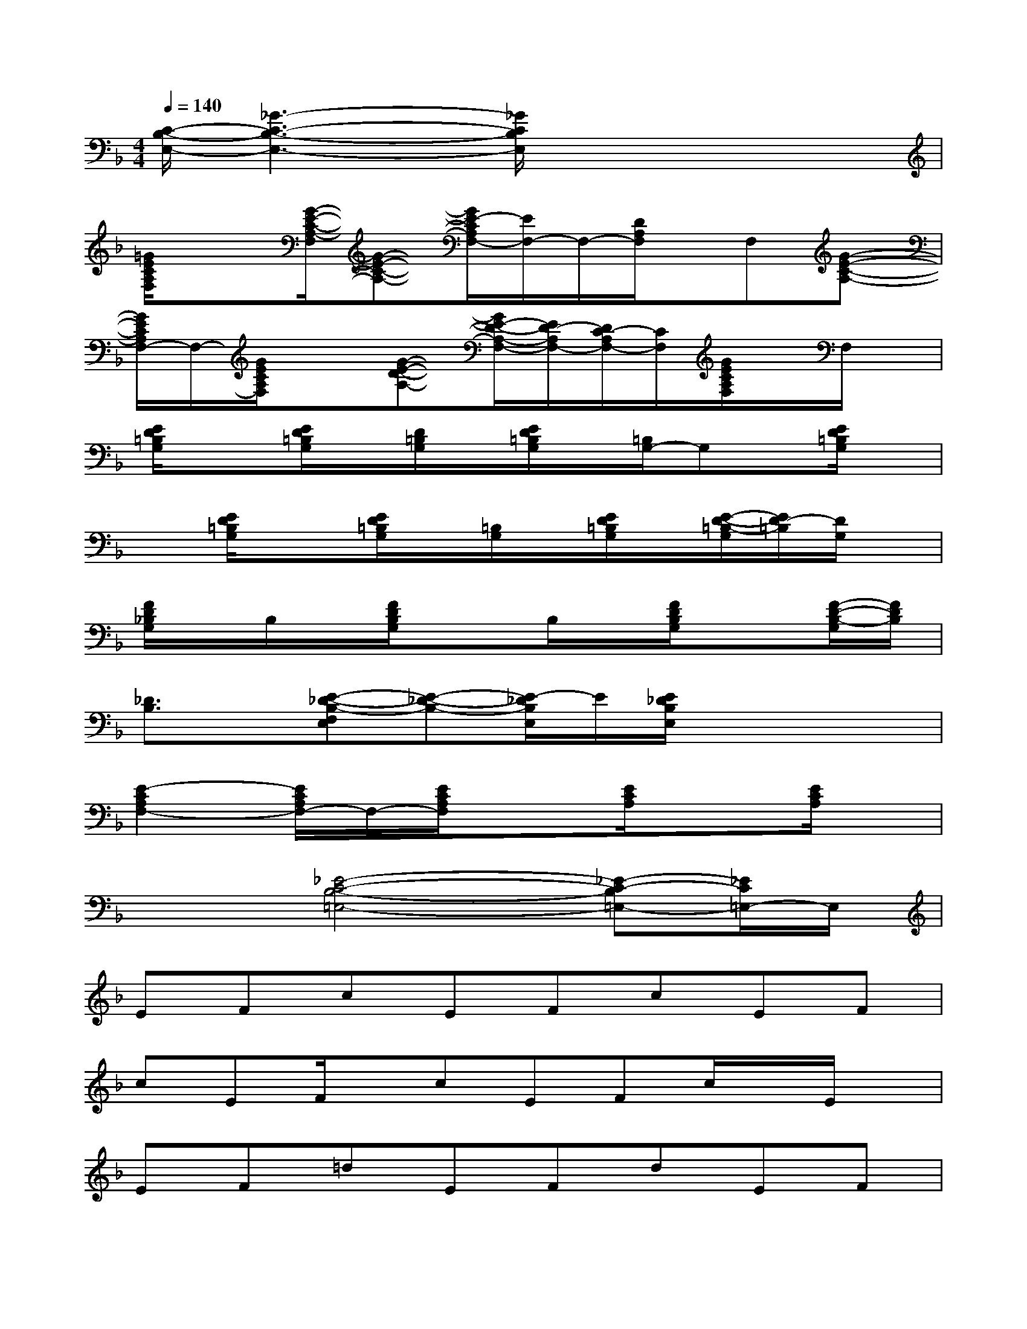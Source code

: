 X:1
T:
M:4/4
L:1/8
Q:1/4=140
K:F%1flats
V:1
[C/2-B,/2-E,/2-][_G3-C3-B,3-E,3-][_G/2C/2B,/2E,/2]x4|
[=G/2E/2C/2A,/2F,/2]x3/2[G/2-E/2-C/2-A,/2-F,/2][G-E-C-A,-][G/2E/2-C/2A,/2F,/2-][E/2F,/2-]F,/2-[D/2A,/2F,/2]x/2F,[G-E-C-A,-]|
[G/2E/2C/2A,/2F,/2-]F,/2-[G/2E/2C/2A,/2F,/2]x3/2[G-E-D-A,-][G/2E/2-D/2-A,/2-F,/2-][E/2D/2-A,/2F,/2-][D/2C/2-A,/2F,/2-][C/2F,/2][G/2E/2C/2A,/2F,/2]x/2F,/2x/2|
[E/2D/2=B,/2G,/2]x3/2[E/2D/2=B,/2G,/2]x/2[D/2=B,/2G,/2]x/2[E/2D/2=B,/2G,/2]x/2[=B,/2G,/2-]G,x/2[E/2D/2=B,/2G,/2]x/2|
x[E/2D/2=B,/2G,/2]x3/2[E/2D/2=B,/2G,/2]x/2[=B,/2G,/2]x/2[E/2D/2=B,/2G,/2]x/2[E/2-D/2-=B,/2-G,/2][E/2D/2-=B,/2][D/2G,/2]x/2|
[F/2D/2_B,/2G,/2]x/2B,/2x/2[F/2D/2B,/2G,/2]x3/2B,/2x/2[F/2D/2B,/2G,/2]x3/2[F/2-D/2-B,/2-G,/2][F/2D/2B,/2]|
[_D3/2B,3/2]x/2[E-_D-B,-F,E,][E-_D-B,-][E/2-_D/2B,/2E,/2]E/2[E/2_D/2B,/2E,/2]x2x/2|
[E2-C2A,2F,2-][E/2C/2A,/2F,/2-]F,/2-[E/2C/2A,/2F,/2]x3/2[E/2C/2A,/2]x3/2[E/2C/2A,/2]x/2|
x2[_E4-C4-B,4-=E,4-][_E-C-B,=E,-][_E/2C/2=E,/2-]E,/2|
EFcEFcEF|
cEF/2x/2cEFc/2x/2E/2x/2|
EF=dEFdEF|
dEFdEFdE/2x/2|
EF/2x/2dEF/2x/2dEF/2x/2|
G_A_e/2x/2G_A_e/2x/2G_A/2x/2|
=EFc/2x/2EF/2x/2c/2x/2EF/2x/2